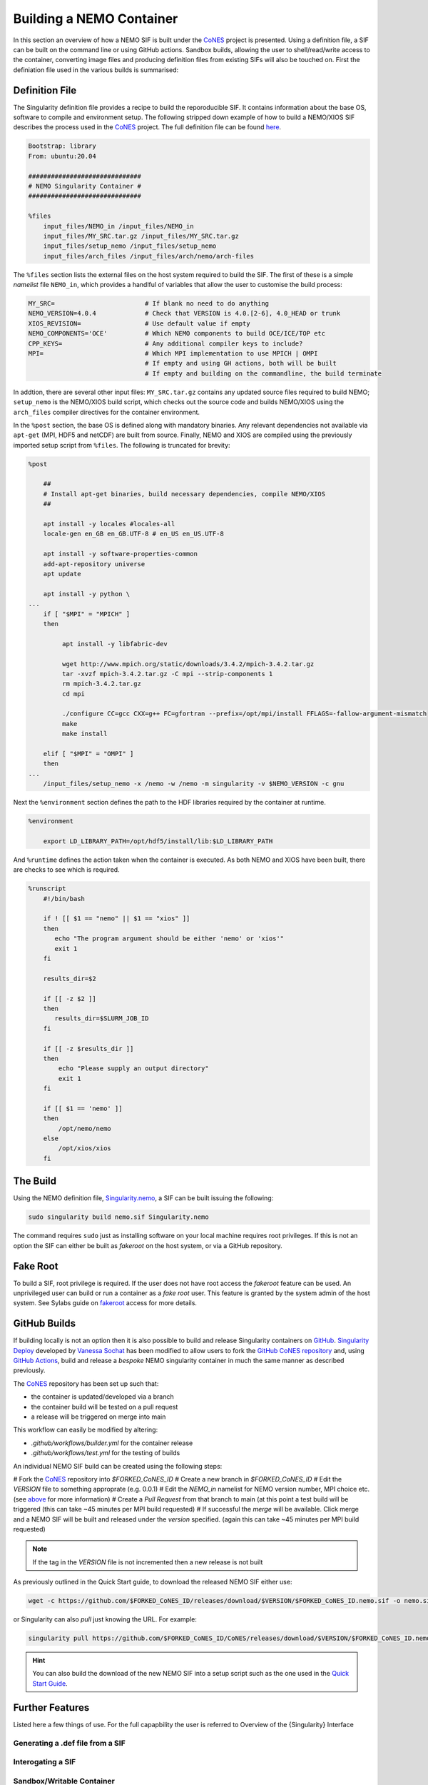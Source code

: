 .. _building:

=========================
Building a NEMO Container
=========================

.. _CoNES: https://github.com/NOC-MSM/CoNES/releases/latest

In this section an overview of how a NEMO SIF is built under the `CoNES`_ project is presented.
Using a definition file, a SIF can be built on the command line or using GitHub actions. 
Sandbox builds, allowing the user to shell/read/write access to the container,
converting image files and producing definition files from existing SIFs will also be touched on.
First the definiation file used in the various builds is summarised: 

Definition File
===============

The Singularity definition file provides a recipe to build the reporoducible SIF. It contains information
about the base OS, software to compile and environment setup. The following stripped
down example of how to build a NEMO/XIOS SIF describes the process used in the `CoNES`_ project. 
The full definition file can be found `here <https://github.com/NOC-MSM/CoNES/blob/main/Singularity.nemo>`_.

.. code-block:: singularity

    Bootstrap: library
    From: ubuntu:20.04

    ##############################
    # NEMO Singularity Container #
    ##############################    
 
    %files
        input_files/NEMO_in /input_files/NEMO_in
        input_files/MY_SRC.tar.gz /input_files/MY_SRC.tar.gz
        input_files/setup_nemo /input_files/setup_nemo
        input_files/arch_files /input_files/arch/nemo/arch-files


The ``%files`` section lists the external files on the host system required to build the SIF. 
The first of these is a simple *namelist* file ``NEMO_in``, which provides a handlful of 
variables that allow the user to customise the build process:

.. _nemo_in:

.. code-block:: sh

    MY_SRC=                        # If blank no need to do anything
    NEMO_VERSION=4.0.4             # Check that VERSION is 4.0.[2-6], 4.0_HEAD or trunk
    XIOS_REVISION=                 # Use default value if empty
    NEMO_COMPONENTS='OCE'          # Which NEMO components to build OCE/ICE/TOP etc
    CPP_KEYS=                      # Any additional compiler keys to include? 
    MPI=                           # Which MPI implementation to use MPICH | OMPI
                                   # If empty and using GH actions, both will be built 
                                   # If empty and building on the commandline, the build terminate


In addtion, there are several other input files: ``MY_SRC.tar.gz`` contains any updated source files 
required to build NEMO; ``setup_nemo`` is the NEMO/XIOS build script, which checks out the source 
code and builds NEMO/XIOS using the ``arch_files`` compiler directives for the container environment.

In the ``%post`` section, the base OS is defined along with mandatory binaries. Any relevant
dependencies not available via ``apt-get`` (MPI, HDF5 and netCDF) are built from source. Finally, NEMO 
and XIOS are compiled using the previously imported setup script from ``%files``. The following is 
truncated for brevity:

.. code-block:: singularity

    %post

        ##
        # Install apt-get binaries, build necessary dependencies, compile NEMO/XIOS
        ##

        apt install -y locales #locales-all
        locale-gen en_GB en_GB.UTF-8 # en_US en_US.UTF-8

        apt install -y software-properties-common
        add-apt-repository universe
        apt update

        apt install -y python \
    ...
        if [ "$MPI" = "MPICH" ]
        then

             apt install -y libfabric-dev

             wget http://www.mpich.org/static/downloads/3.4.2/mpich-3.4.2.tar.gz
             tar -xvzf mpich-3.4.2.tar.gz -C mpi --strip-components 1
             rm mpich-3.4.2.tar.gz
             cd mpi

             ./configure CC=gcc CXX=g++ FC=gfortran --prefix=/opt/mpi/install FFLAGS=-fallow-argument-mismatch
             make
             make install

        elif [ "$MPI" = "OMPI" ]
        then
    ...
        /input_files/setup_nemo -x /nemo -w /nemo -m singularity -v $NEMO_VERSION -c gnu

Next the ``%environment`` section defines the path to the HDF libraries required by the container at runtime.

.. code-block:: singularity

    %environment

        export LD_LIBRARY_PATH=/opt/hdf5/install/lib:$LD_LIBRARY_PATH

And ``%runtime`` defines the action taken when the container is executed. As both NEMO and XIOS
have been built, there are checks to see which is required.

.. code-block:: singularity

    %runscript
        #!/bin/bash

        if ! [[ $1 == "nemo" || $1 == "xios" ]]
        then
           echo "The program argument should be either 'nemo' or 'xios'"
           exit 1
        fi

        results_dir=$2

        if [[ -z $2 ]]
        then
           results_dir=$SLURM_JOB_ID
        fi

        if [[ -z $results_dir ]]
        then
            echo "Please supply an output directory"
            exit 1
        fi

        if [[ $1 == 'nemo' ]]
        then
            /opt/nemo/nemo
        else
            /opt/xios/xios
        fi


The Build
=========

Using the NEMO definition file, `Singularity.nemo <SIF https://github.com/NOC-MSM/CoNES/blob/main/Singularity.nemo>`_,
a SIF can be built issuing the following:

.. code-block:: sh

     sudo singularity build nemo.sif Singularity.nemo

The command requires ``sudo`` just as installing software on your local machine requires root privileges.
If this is not an option the SIF can either be built as *fakeroot* on the host system, or via a GitHub
repository.

Fake Root
=========

To build a SIF, root privilege is required. If the user does not have root access the *fakeroot* feature can
be used. An unprivileged user can build or run a container as a *fake root* user. This feature is granted by
the system admin of the host system. See Sylabs guide on 
`fakeroot <https://sylabs.io/guides/3.8/user-guide/fakeroot.html#fakeroot>`_ access for more details.

GitHub Builds
=============

If building locally is not an option then it is also possible to build and 
release Singularity containers on `GitHub <http://www.github.com>`_. 
`Singularity Deploy <https://github.com/singularityhub/singularity-deploy>`_
developed by `Vanessa Sochat <https://github.com/vsoch>`_ has been modified 
to allow users to fork the `GitHub CoNES repository <https://github.com/NOC-MSM/CoNES>`_
and, using `GitHub Actions <https://github.com/features/actions>`_, build and 
release a *bespoke* NEMO singularity container in much the same manner as
described previously.

The `CoNES`_ repository has been set up such that:

- the container is updated/developed via a branch

- the container build will be tested on a pull request

- a release will be triggered on merge into main
  
This workflow can easily be modified by altering:
  
- `.github/workflows/builder.yml` for the container release

- `.github/workflows/test.yml` for the testing of builds

An individual NEMO SIF build can be created using the following steps: 

# Fork the `CoNES`_ repository into `$FORKED_CoNES_ID`
# Create a new branch in `$FORKED_CoNES_ID`
# Edit the `VERSION` file to something approprate (e.g. 0.0.1)
# Edit the `NEMO_in` namelist for NEMO version number, MPI choice etc. (see `above <nemo_in>`_ for more information)
# Create a *Pull Request* from that branch to main (at this point a test build will be triggered (this can take ~45 minutes per MPI build requested)
# If successful the *merge* will be available. Click merge and a NEMO SIF will be built and released under the *version* specified. (again this can take ~45 minutes per MPI build requested)

.. note::
   
    If the tag in the `VERSION` file is not incremented then a new release is not built

As previously outlined in the Quick Start guide, to download the released NEMO SIF either use:

.. code-block:: bash

    wget -c https://github.com/$FORKED_CoNES_ID/releases/download/$VERSION/$FORKED_CoNES_ID.nemo.sif -o nemo.sif

or Singularity can also *pull* just knowing the URL. For example:

.. code-block:: bash

    singularity pull https://github.com/$FORKED_CoNES_ID/CoNES/releases/download/$VERSION/$FORKED_CoNES_ID.nemo.sif

.. hint::
  
    You can also build the download of the new NEMO SIF into a setup script such as the one used in the `Quick Start Guide <quick_start>`_.


Further Features
================

Listed here a few things of use. For the full capapbility the user is referred to 
Overview of the {Singularity} Interface

Generating a .def file from a SIF
---------------------------------

Interogating a SIF
------------------

Sandbox/Writable Container
--------------------------


Shell
=====

The `shell <https://www.sylabs.io/guides/\{version\}/user-guide/cli/singularity_shell.html>`_
command allows you to spawn a new shell within your container and interact with
it as though it were a small virtual machine.

.. code-block:: none

    $ singularity shell lolcow_latest.sif

    {Singularity} lolcow_latest.sif:~>


The change in prompt indicates that you have entered the container (though you
should not rely on that to determine whether you are in container or not).

Once inside of a {Singularity} container, you are the same user as you are on the
host system.

.. code-block:: none

    {Singularity} lolcow_latest.sif:~> whoami
    david

    {Singularity} lolcow_latest.sif:~> id
    uid=1000(david) gid=1000(david) groups=1000(david),4(adm),24(cdrom),27(sudo),30(dip),46(plugdev),116(lpadmin),126(sambashare)

``shell`` also works with the ``library://``, ``docker://``, and ``shub://``
URIs. This creates an ephemeral container that disappears when the shell is
exited.

.. code-block:: none

    $ singularity shell library://sylabsed/examples/lolcow

Executing Commands
==================

The `exec <https://www.sylabs.io/guides/\{version\}/user-guide/cli/singularity_exec.html>`_
command allows you to execute a custom command within a container by specifying
the image file. For instance, to execute the ``cowsay`` program within the
``lolcow_latest.sif`` container:

.. code-block:: none

    $ singularity exec lolcow_latest.sif cowsay moo
     _____
    < moo >
     -----
            \   ^__^
             \  (oo)\_______
                (__)\       )\/\
                    ||----w |
                    ||     ||

``exec`` also works with the ``library://``, ``docker://``, and ``shub://``
URIs. This creates an ephemeral container that executes a command and
disappears.

.. code-block:: none

    $ singularity exec library://sylabsed/examples/lolcow cowsay "Fresh from the library!"
     _________________________
    < Fresh from the library! >
     -------------------------
            \   ^__^
             \  (oo)\_______
                (__)\       )\/\
                    ||----w |
                    ||     ||


===================

To build into a ``sandbox`` (container in a directory) use the
``build --sandbox`` command and option:

.. code-block:: none

    $ sudo singularity build --sandbox ubuntu/ library://ubuntu

This command creates a directory called ``ubuntu/`` with an entire Ubuntu
Operating System and some {Singularity} metadata in your current working
directory.

You can use commands like ``shell``, ``exec`` , and ``run`` with this directory
just as you would with a {Singularity} image. If you pass the ``--writable``
option when you use your container you can also write files within the sandbox
directory (provided you have the permissions to do so).

.. code-block:: none

    $ sudo singularity exec --writable ubuntu touch /foo

    $ singularity exec ubuntu/ ls /foo
    /foo

Converting images from one format to another
============================================

The ``build`` command allows you to build a container from an existing
container. This means that you can use it to convert a container from one format
to another. For instance, if you have already created a sandbox (directory) and
want to convert it to the default immutable image format (squashfs) you can do
so:

.. code-block:: none

    $ singularity build new-sif sandbox

Doing so may break reproducibility if you have altered your sandbox outside of
the context of a definition file, so you are advised to exercise care.
